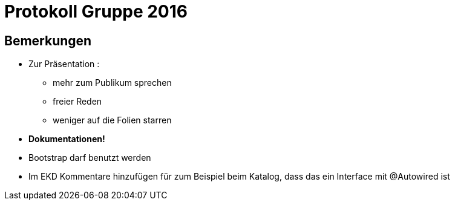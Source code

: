 = Protokoll Gruppe 2016


== Bemerkungen

* Zur Präsentation :
	** mehr zum Publikum sprechen
	** freier Reden
	** weniger auf die Folien starren

* **Dokumentationen!**

* Bootstrap darf benutzt werden

* Im EKD Kommentare hinzufügen für zum Beispiel beim Katalog, dass das ein Interface mit @Autowired ist

